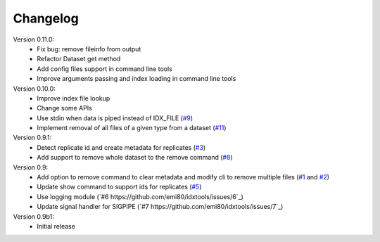 Changelog
=========

Version 0.11.0:
    - Fix bug: remove fileinfo from output
    - Refactor Dataset get method
    - Add config files support in command line tools
    - Improve arguments passing and index loading in command line tools

Version 0.10.0:
    - Improve index file lookup
    - Change some APIs
    - Use stdin when data is piped instead of IDX_FILE (`#9 <https://github.com/emi80/idxtools/issues/9>`_)
    - Implement removal of all files of a given type from a dataset (`#11 <https://github.com/emi80/idxtools/issues/11>`_)

Version 0.9.1:
    - Detect replicate id and create metadata for replicates (`#3 <https://github.com/emi80/idxtools/issues/3>`_)
    - Add support to remove whole dataset to the remove command (`#8 <https://github.com/emi80/idxtools/issues/8>`_)

Version 0.9:
    - Add option to remove command to clear metadata and modify cli to remove multiple files (`#1 <https://github.com/emi80/idxtools/issues/1>`_ and `#2 <https://github.com/emi80/idxtools/issues/2>`_)
    - Update show command to support ids for replicates (`#5 <https://github.com/emi80/idxtools/issues/5>`_)
    - Use logging module (`#6 https://github.com/emi80/idxtools/issues/6`_)
    - Update signal handler for SIGPIPE (`#7 https://github.com/emi80/idxtools/issues/7`_)

Version 0.9b1:
    - Initial release
